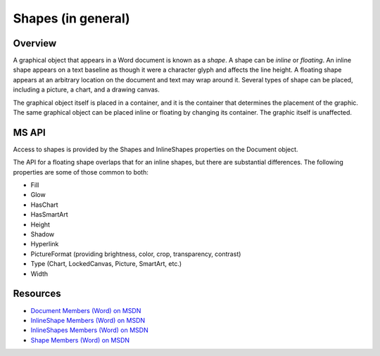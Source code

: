 
Shapes (in general)
===================


Overview
--------

A graphical object that appears in a Word document is known as a *shape*.
A shape can be *inline* or *floating*. An inline shape appears on a text
baseline as though it were a character glyph and affects the line height.
A floating shape appears at an arbitrary location on the document and text may
wrap around it. Several types of shape can be placed, including a picture, a
chart, and a drawing canvas.

The graphical object itself is placed in a container, and it is the container
that determines the placement of the graphic. The same graphical object can be
placed inline or floating by changing its container. The graphic itself is
unaffected.


MS API
------

Access to shapes is provided by the Shapes and InlineShapes properties on the
Document object.

The API for a floating shape overlaps that for an inline shapes, but there are
substantial differences. The following properties are some of those common to
both:

* Fill
* Glow
* HasChart
* HasSmartArt
* Height
* Shadow
* Hyperlink
* PictureFormat (providing brightness, color, crop, transparency, contrast)
* Type (Chart, LockedCanvas, Picture, SmartArt, etc.)
* Width


Resources
---------

* `Document Members (Word) on MSDN`_
* `InlineShape Members (Word) on MSDN`_
* `InlineShapes Members (Word) on MSDN`_
* `Shape Members (Word) on MSDN`_

.. _Document Members (Word) on MSDN:
   http://msdn.microsoft.com/en-us/library/office/ff840898.aspx

.. _InlineShape Members (Word) on MSDN:
   http://msdn.microsoft.com/en-us/library/office/ff840794.aspx

.. _InlineShapes Members (Word) on MSDN:
   http://msdn.microsoft.com/en-us/library/office/ff836984.aspx

.. _Shape Members (Word) on MSDN:
   http://msdn.microsoft.com/en-us/library/office/ff195191.aspx
